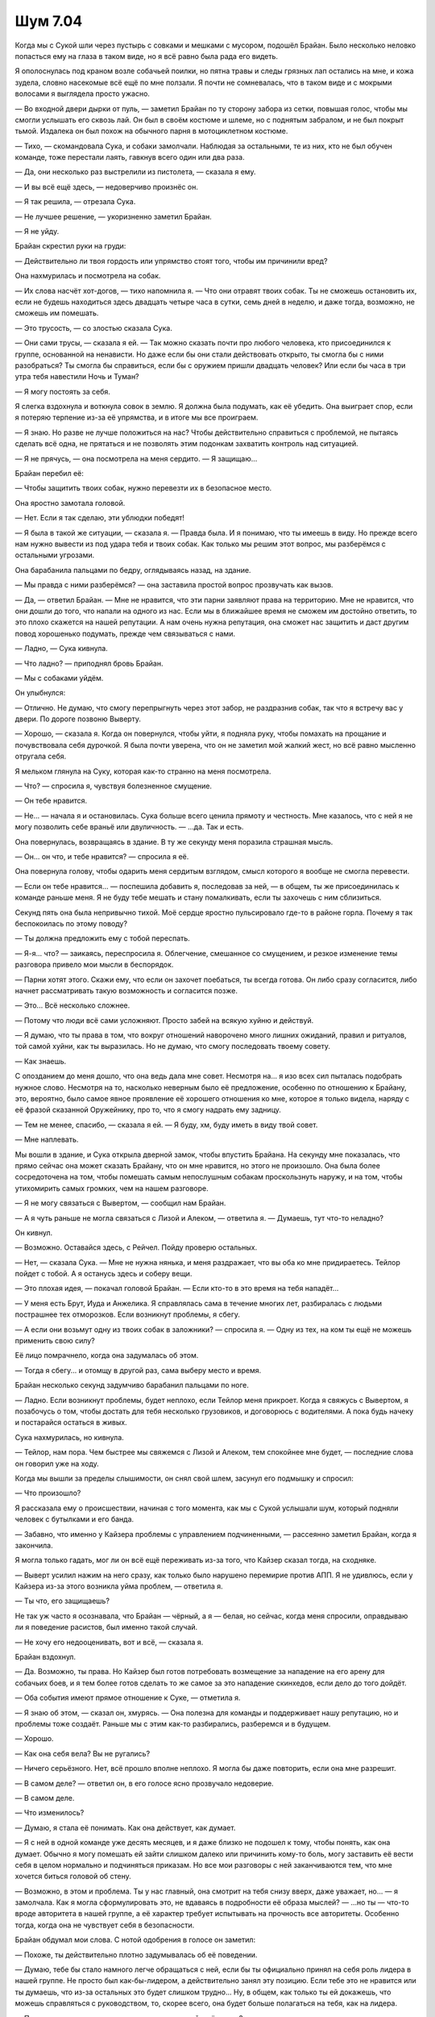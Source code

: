﻿Шум 7.04
##########
Когда мы с Сукой шли через пустырь с совками и мешками с мусором, подошёл Брайан. Было несколько неловко попасться ему на глаза в таком виде, но я всё равно была рада его видеть.

Я ополоснулась под краном возле собачьей поилки, но пятна травы и следы грязных лап остались на мне, и кожа зудела, словно насекомые всё ещё по мне ползали. Я почти не сомневалась, что в таком виде и с мокрыми волосами я выглядела просто ужасно.

— Во входной двери дырки от пуль, — заметил Брайан по ту сторону забора из сетки, повышая голос, чтобы мы смогли услышать его сквозь лай. Он был в своём костюме и шлеме, но с поднятым забралом, и не был покрыт тьмой. Издалека он был похож на обычного парня в мотоциклетном костюме.

— Тихо, — скомандовала Сука, и собаки замолчали. Наблюдая за остальными, те из них, кто не был обучен команде, тоже перестали лаять, гавкнув всего один или два раза.

— Да, они несколько раз выстрелили из пистолета, — сказала я ему.

— И вы всё ещё здесь, — недоверчиво произнёс он.

— Я так решила, — отрезала Сука.

— Не лучшее решение, — укоризненно заметил Брайан.

— Я не уйду.

Брайан скрестил руки на груди:

— Действительно ли твоя гордость или упрямство стоят того, чтобы им причинили вред?

Она нахмурилась и посмотрела на собак.

— Их слова насчёт хот-догов, — тихо напомнила я. — Что они отравят твоих собак. Ты не сможешь остановить их, если не будешь находиться здесь двадцать четыре часа в сутки, семь дней в неделю, и даже тогда, возможно, не сможешь им помешать.

— Это трусость, — со злостью сказала Сука.

— Они сами трусы, — сказала я ей. — Так можно сказать почти про любого человека, кто присоединился к группе, основанной на ненависти. Но даже если бы они стали действовать открыто, ты смогла бы с ними разобраться? Ты смогла бы справиться, если бы с оружием пришли двадцать человек? Или если бы часа в три утра тебя навестили Ночь и Туман?

— Я могу постоять за себя.

Я слегка вздохнула и воткнула совок в землю. Я должна была подумать, как её убедить. Она выиграет спор, если я потеряю терпение из-за её упрямства, и в итоге мы все проиграем.

— Я знаю. Но разве не лучше положиться на нас? Чтобы действительно справиться с проблемой, не пытаясь сделать всё одна, не прятаться и не позволять этим подонкам захватить контроль над ситуацией.

— Я не прячусь, — она посмотрела на меня сердито. — Я защищаю...

Брайан перебил её:

— Чтобы защитить твоих собак, нужно перевезти их в безопасное место.

Она яростно замотала головой.

— Нет. Если я так сделаю, эти ублюдки победят!

— Я была в такой же ситуации, — сказала я. — Правда была. И я понимаю, что ты имеешь в виду. Но прежде всего нам нужно вывести из под удара тебя и твоих собак. Как только мы решим этот вопрос, мы разберёмся с остальными угрозами.

Она барабанила пальцами по бедру, оглядываясь назад, на здание.

— Мы правда с ними разберёмся? — она заставила простой вопрос прозвучать как вызов.

— Да, — ответил Брайан. — Мне не нравится, что эти парни заявляют права на территорию. Мне не нравится, что они дошли до того, что напали на одного из нас. Если мы в ближайшее время не сможем им достойно ответить, то это плохо скажется на нашей репутации. А нам очень нужна репутация, она сможет нас защитить и даст другим повод хорошенько подумать, прежде чем связываться с нами.

— Ладно, — Сука кивнула.

— Что ладно? — приподнял бровь Брайан.

— Мы с собаками уйдём.

Он улыбнулся:

— Отлично. Не думаю, что смогу перепрыгнуть через этот забор, не раздразнив собак, так что я встречу вас у двери. По дороге позвоню Выверту.

— Хорошо, — сказала я. Когда он повернулся, чтобы уйти, я подняла руку, чтобы помахать на прощание и почувствовала себя дурочкой. Я была почти уверена, что он не заметил мой жалкий жест, но всё равно мысленно отругала себя.

Я мельком глянула на Суку, которая как-то странно на меня посмотрела.

— Что? — спросила я, чувствуя болезненное смущение.

— Он тебе нравится.

— Не... — начала я и остановилась. Сука больше всего ценила прямоту и честность. Мне казалось, что с ней я не могу позволить себе враньё или двуличность. — …да. Так и есть.

Она повернулась, возвращаясь в здание. В ту же секунду меня поразила страшная мысль.

— Он... он что, и тебе нравится? — спросила я её.

Она повернула голову, чтобы одарить меня сердитым взглядом, смысл которого я вообще не смогла перевести.

— Если он тебе нравится... — поспешила добавить я, последовав за ней, — в общем, ты же присоединилась к команде раньше меня. Я не буду тебе мешать и стану помалкивать, если ты захочешь с ним сблизиться.

Секунд пять она была непривычно тихой. Моё сердце яростно пульсировало где-то в районе горла. Почему я так беспокоилась по этому поводу?

— Ты должна предложить ему с тобой переспать.

— Я-я... что? — заикаясь, переспросила я. Облегчение, смешанное со смущением, и резкое изменение темы разговора привело мои мысли в беспорядок.

— Парни хотят этого. Скажи ему, что если он захочет поебаться, ты всегда готова. Он либо сразу согласится, либо начнет рассматривать такую возможность и согласится позже.

— Это... Всё несколько сложнее.

— Потому что люди всё сами усложняют. Просто забей на всякую хуйню и действуй.

— Я думаю, что ты права в том, что вокруг отношений наворочено много лишних ожиданий, правил и ритуалов, той самой хуйни, как ты выразилась. Но не думаю, что смогу последовать твоему совету.

— Как знаешь.

С опозданием до меня дошло, что она ведь дала мне совет. Несмотря на... я изо всех сил пыталась подобрать нужное слово. Несмотря на то, насколько неверным было её предложение, особенно по отношению к Брайану, это, вероятно, было самое явное проявление её хорошего отношения ко мне, которое я только видела, наряду с её фразой сказанной Оружейнику, про то, что я смогу надрать ему задницу.

— Тем не менее, спасибо, — сказала я ей. — Я буду, хм, буду иметь в виду твой совет.

— Мне наплевать.

Мы вошли в здание, и Сука открыла дверной замок, чтобы впустить Брайана. На секунду мне показалась, что прямо сейчас она может сказать Брайану, что он мне нравится, но этого не произошло. Она была более сосредоточена на том, чтобы помешать самым непослушным собакам проскользнуть наружу, и на том, чтобы утихомирить самых громких, чем на нашем разговоре.

— Я не могу связаться с Вывертом, — сообщил нам Брайан.

— А я чуть раньше не могла связаться с Лизой и Алеком, — ответила я. — Думаешь, тут что-то неладно?

Он кивнул.

— Возможно. Оставайся здесь, с Рейчел. Пойду проверю остальных.

— Нет, — сказала Сука. — Мне не нужна нянька, и меня раздражает, что вы оба ко мне придираетесь. Тейлор пойдет с тобой. А я останусь здесь и соберу вещи.

— Это плохая идея, — покачал головой Брайан. — Если кто-то в это время на тебя нападёт...

— У меня есть Брут, Иуда и Анжелика. Я справлялась сама в течение многих лет, разбиралась с людьми пострашнее тех отморозков. Если возникнут проблемы, я сбегу.

— А если они возьмут одну из твоих собак в заложники? — спросила я. — Одну из тех, на ком ты ещё не можешь применить свою силу?

Её лицо помрачнело, когда она задумалась об этом.

— Тогда я сбегу... и отомщу в другой раз, сама выберу место и время.

Брайан несколько секунд задумчиво барабанил пальцами по ноге.

— Ладно. Если возникнут проблемы, будет неплохо, если Тейлор меня прикроет. Когда я свяжусь с Вывертом, я позабочусь о том, чтобы достать для тебя несколько грузовиков, и договорюсь с водителями. А пока будь начеку и постарайся остаться в живых.

Сука нахмурилась, но кивнула.

— Тейлор, нам пора. Чем быстрее мы свяжемся с Лизой и Алеком, тем спокойнее мне будет, — последние слова он говорил уже на ходу.

Когда мы вышли за пределы слышимости, он снял свой шлем, засунул его подмышку и спросил:

— Что произошло?

Я рассказала ему о происшествии, начиная с того момента, как мы с Сукой услышали шум, который подняли человек с бутылками и его банда.

— Забавно, что именно у Кайзера проблемы с управлением подчиненными, — рассеянно заметил Брайан, когда я закончила.

Я могла только гадать, мог ли он всё ещё переживать из-за того, что Кайзер сказал тогда, на сходняке.

— Выверт усилил нажим на него сразу, как только было нарушено перемирие против АПП. Я не удивлюсь, если у Кайзера из-за этого возникла уйма проблем, — ответила я.

— Ты что, его защищаешь?

Не так уж часто я осознавала, что Брайан — чёрный, а я — белая, но сейчас, когда меня спросили, оправдываю ли я поведение расистов, был именно такой случай.

— Не хочу его недооценивать, вот и всё, — сказала я.

Брайан вздохнул.

— Да. Возможно, ты права. Но Кайзер был готов потребовать возмещение за нападение на его арену для собачьих боев, и я тем более готов сделать то же самое за это нападение скинхедов, если дело до того дойдёт.

— Оба события имеют прямое отношение к Суке, — отметила я.

— Я знаю об этом, — сказал он, хмурясь. — Она полезна для команды и поддерживает нашу репутацию, но и проблемы тоже создаёт. Раньше мы с этим как-то разбирались, разберемся и в будущем.

— Хорошо.

— Как она себя вела? Вы не ругались?

— Ничего серьёзного. Нет, всё прошло вполне неплохо. Я могла бы даже повторить, если она мне разрешит.

— В самом деле? — ответил он, в его голосе ясно прозвучало недоверие.

— В самом деле.

— Что изменилось?

— Думаю, я стала её понимать. Как она действует, как думает.

— Я с ней в одной команде уже десять месяцев, и я даже близко не подошел к тому, чтобы понять, как она думает. Обычно я могу помешать ей зайти слишком далеко или причинить кому-то боль, могу заставить её вести себя в целом нормально и подчиняться приказам. Но все мои разговоры с ней заканчиваются тем, что мне хочется биться головой об стену.

— Возможно, в этом и проблема. Ты у нас главный, она смотрит на тебя снизу вверх, даже уважает, но... — я замолчала. Как я могла сформулировать это, не вдаваясь в подробности её образа мыслей? — ...но ты — что-то вроде авторитета в нашей группе, а её характер требует испытывать на прочность все авторитеты. Особенно тогда, когда она не чувствует себя в безопасности.

Брайан обдумал мои слова. С нотой одобрения в голосе он заметил:

— Похоже, ты действительно плотно задумывалась об её поведении.

— Думаю, тебе бы стало намного легче обращаться с ней, если бы ты официально принял на себя роль лидера в нашей группе. Не просто был как-бы-лидером, а действительно занял эту позицию. Если тебе это не нравится или ты думаешь, что из-за остальных это будет слишком трудно... Ну, в общем, как только ты ей докажешь, что можешь справляться с руководством, то, скорее всего, она будет больше полагаться на тебя, как на лидера.

— Прошло уже десять месяцев, сколько времени ей ещё нужно?

— А сколько у неё было лет без родителей, учителей, начальников? Я имею в виду, что даже когда у неё были приёмные родители, не думаю, что всё было солнечно и радужно, понимаешь?

Он потёр подбородок.

— …Ну да.

— Скажи мне, что она не стала хоть немного лучше за прошедшие десять месяцев.

— Незначительно.

— Исходи из этого. Её поведение постепенно улучшается.

В ответ он театрально простонал.

Брайан шёл размашистыми шагами, и у него были длинные ноги, что вынуждало меня временами переключаться на бег, чтобы не отставать. Это не было утомительно, я была в хорошей физической форме благодаря пробежкам, но меня это смущало. Словно я — маленький ребенок, который пытается идти в ногу со взрослым.

Так или иначе, мы быстро добрались до лофта.

Брайан приложил палец к губам, надевая шлем и опуская щиток вниз, из него начала истекать тьма, закрывая собой костюм. Я скривилась и призвала насекомых, чтоб закрыть лицо, а затем начала созывать их из окрестностей, формируя зачаток роя. Брайан — теперь Мрак — протянул руку и накрыл парадную дверь лофта тьмой, затем открыл её без малейшего скрипа. Прежде, чем мы поднялись на металлическую лестницу, ведущую на второй этаж, он покрыл и её слоем тьмы, чтобы сделать наши шаги совершенно бесшумными.

Я совсем не ожидала увидеть ту картину, которая предстала перед нами в гостиной.

Телевизор был включен, по нему шла реклама. На диване лежал Алек, его ноги были закинуты на журнальный столик, на коленях еда. Лиза сидела на другом диване, с ноутбуком на коленях, телефон приложен к уху. Когда мы поднялись наверх, она повернула голову, как-то странно посмотрела на нас, затем снова перевела внимание на ноутбук.

— Какого хрена вы не отвечаете на звонки?! — Мрак повысил свой жуткий голос. Он поднял щиток шлема и убрал вокруг себя тьму.

Лиза нахмурилась и подняла палец. Она продолжила разговаривать по телефону:

— …с этим не согласна, и если бы вы сначала спросили меня, то я бы сказала, что вам не стоит так поступать. Нет... Да, думаю что это — действенная мера.

Она показала на ноутбук, и я подошла к ней, убирая насекомых с лица на спину, где они будут со мной, но будут сидеть на одежде, а не на коже. Я посмотрела на экран.

— Мне не нравится, что в дело оказались замешаны не только они, но и их семьи, — говорила в телефон Лиза. — Есть неписаное правило — не трогать семью кейпа.

Я читала содержание открытого на экране электронного письма и чувствовала, как в животе всё сжимается от страха. Я перегнулась через спинку дивана, положила одну руку на плечо Лизы, чтобы не упасть, и другой рукой дотянулась до клавиши “PageDown” на ноутбуке. Я прочла письмо далее, затем снова нажала на кнопку, чтобы прокрутить ещё дальше.

Когда я прочла достаточно, чтобы подтвердить мои подозрения, я нажала клавишу “Home” и вернулась в начало страницы. Я посмотрела, в какое время его послали, и кому ещё были отправлены копии письма.

— Бля-я-я, — пробормотала я.

Лиза посмотрела на меня, нахмурилась, затем сказала человеку на другом конце телефона:

— Мы можем закончить обсуждение позже? Я должна поговорить об этом с командой. Ок. До встречи.

В письме был список. На самом верху списка стояло имя Кайзера. За ним шли его лейтенанты, Чистота, Крюковолк и Блицкриг, затем — остальные члены Империи 88. Список не ограничивался только людьми со сверхспособностями, в нем упоминались некоторые лишенные способностей капитаны и даже несколько шестерок самого низкого уровня.

Список включал в себя текст и фотографии. Под каждым именем был текстовый блок с исчерпывающими данными, включая их полные гражданские имена, профессии, адреса, номера телефонов, даты приезда в город и первого появления в Броктон-Бей их злодейского альтер эго. К фотографиям в костюмах прилагались фотографии их предполагаемых гражданских личностей, примерно совпадающие по углу съемки и размеру для упрощения сравнения. Большинство записей содержали прикрепленные архивы, несомненно, с ещё большим количеством данных и доказательств.

Кайзер. Макс Андерс, президент и главный исполнительный директор Медхолл Корпорейшн, фармацевтической компании со штаб-квартирой в Броктон-Бей. Отец Теодора Ричарда Андерса и Астер Клары Андерс. Дважды разведён, в настоящее время проживает в пентхаусе в центре города. Водит чёрный БМВ. Уроженец Броктон-Бей, сын Ричарда Андерса. Ричард Андерс, согласно письму, был основателем Империи 88, злодеем по имени Всеотец. Глядя на фотографии, было ясно видно, как броня по очертаниям подходит под его лицо и тело, и что у обоих, Кайзера и Макса Андерса, одинаковые телосложение и рост.

Были также другие фотографии, на которых Макс Андерс был с великолепной блондинкой двадцати с чем-то лет, и он же с брюнеткой постарше, в кафе, их стол был завален бумагами, казалось, они занимаются оформлением документов. Я прокрутила страницу вниз, чтобы подтвердить свои подозрения, и нашла блондинку на другой фотографии с её сестрой-близнецом. Фенья и Менья!

Брюнетка, согласно письму, была Чистотой. Намного миниатюрнее, чем я могла бы подумать, учитывая её облик в костюме. Настоящее имя — Кейден Андерс. Дизайнер интерьеров. Мать-одиночка, единственная дочь — Астер Андерс. Чистота стала заместителем Кайзера на той же неделе, на которой Кейден Рассел вышла замуж за Макса и стала Кейден Андерс. Их разрыв произошёл в тот же период, в который Чистота покинула Империю 88, чтобы уйти в свободное плавание. Небольшие примечания, по-видимому, указывали на файлы в прикрепленном архиве.

Блицкриг, предположительно, был Джеймсом Флишером. Главой сети аптек, в свою очередь связанной с корпорацией Медхолл. Отец троих детей, женат. Согласно записям, он брал отпуск дважды в год, чтобы провести его с семьёй. В письме утверждалось, что в архиве содержатся копии сообщений из корпоративной почты, в которых он рассказывал своим сотрудникам, как посещал Южную Америку и Париж, но записи авиакомпаний показывали, что он лгал. Он всегда летал в Лондон. Дважды в год, каждый год, почти двадцать лет. Ни разу во время этих путешествий Блицкриг не был замечен в Броктон-Бей.

Список всё продолжался. И продолжался.

Каждый блок информации дополнял остальные. Даже сведения о шестерках, с которыми я раньше встречалась при решении проблем, связанных с Кайзером, показывали, что они были наняты Медхолл и её дочерними фирмами, в качестве сотрудников низкого ранга. Похоже, что у них у всех, за исключением начальства, были судимости.

Короче говоря, письмо было настолько обстоятельным, что потребовалось бы особое, сознательное невежество, чтобы не поверить сведениям, которые в нём содержались.

Письмо было отправлено не только Лизе, но и в “Вестник Броктон-Бей”, шести другим местным новостным каналам и нескольким национальным. Всем, которые имели вес и некоторым, которые его не имели.

Письмо было отправлено сегодня в 13:27. Меньше часа назад. Это была по-настоящему плохая новость.

— Это сделал Выверт? — пробормотала я.

Лиза напряженно кивнула.

— Ага.

— С твоей помощью, полагаю?

— Её было немного. Он несколько раз просил меня сказать ему, что я думаю на некоторые темы, указать ему верный путь, сузить число вариантов. Я не думала, что он столько всего накопает, и зайдёт настолько далеко. Как только я указывала ему правильное направление, он, очевидно, пользовался услугами частных сыщиков и хакеров, чтобы раскопать остальное и получить нужные фотографии.

— Блядь, — пробормотала я.

— Я не согласна с его действиями, — сказала она. — Он переходит все границы. Это не просто стычка с врагом, тут будут тонны сопутствующего ущерба.

— Почему вы не отвечали на звонки? — сменил тему Брайан.

Она несколько раз мигнула, пораженная.

— Мой телефон почти сдох, поэтому я взяла новый, чтобы поговорить с боссом. Ради безопасности я не хотела использовать телефон, на котором была ваша контактная информация. Алек был со мной всё время. Он должен был отвечать на все звонки.

— Проверь свой телефон, Алек, — лаконично сказал Брайан.

Алек проверил. Его глаза широко распахнулись:

— Ой, бля...

— Быть членом этой команды значит являться по требованию, если мы в тебе нуждаемся. Клянусь, — прорычал на него Брайан, — я тебе задницу так надеру, что...

Лиза перевела взгляд с Брайана и Алека на меня.

— Что-то случилось. Кто-нибудь пострадал?

— Да, кое-что случилось. Нет, никто не пострадал. Как раз это меня сейчас не очень волнует, — сказала я ей и показала на экран. — Выверт это спланировал? Значит, вот таким образом он использует свою силу? Использует манипуляцию судьбами или что там у него, чтобы создать некоторое стечение обстоятельств, поставить нас в неудобное положение и вынудить присоединиться к нему?

Лиза решительно помотала головой.

— Мне так не показалось, его сила работает не так. К тому же он ожидал, что мы в любом случае согласимся. Зачем рисковать и устраивать такое? Это слишком грубо.

— То есть он просто напал на Империю Восемьдесят Восемь на новом фронте, и для нас это чрезвычайно плохое совпадение, — сказала я скорее себе, чем кому-либо ещё.

— Что происходит? — спросил Алек.

Я глубоко вздохнула и попыталась объяснить, в насколько плохой ситуации мы оказались.

— Выверт только что сделал крупный ход против Империи, и, похоже, это было сделано анонимно. Сука и я почти в то же время ввязались в бой с несколькими его подчиненными.

— Я не совсем... — начал Алек.

— Посмотри на это с такой стороны, — прервала его я. — После того, как Выверт перевернул их жизни с ног на голову, Кайзер и все его двадцатилетние подручные с суперспособностями будут настолько вне себя, что с радостью кого-нибудь убьют. Кайзер и его люди знают нас по нашим совместным действиям против АПП. И они знают про способности Лизы. Так кого они собираются обвинить в произошедшем, если не группу, члены которой повздорили в этот же день с его людьми, и в которой есть очень талантливый сборщик информации?

— Ой, — сказал Алек. — Бля-я.

— Именно.